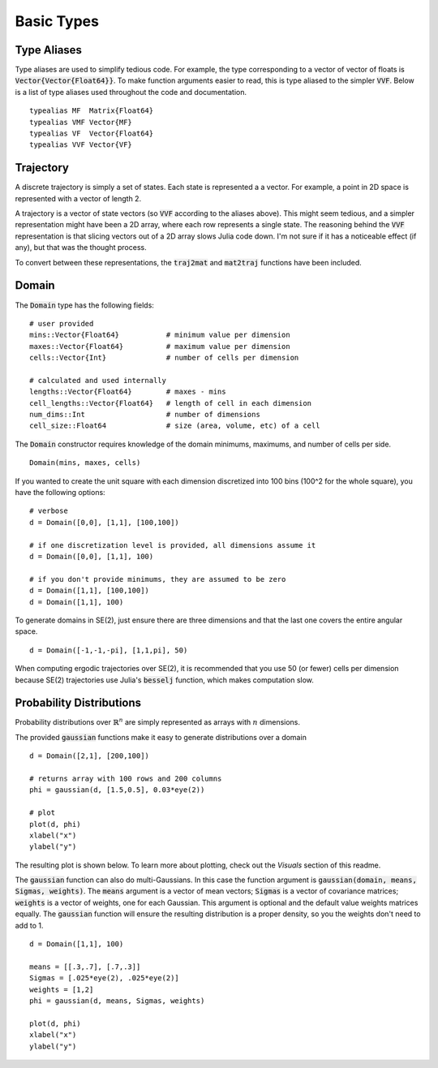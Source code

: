 =========================
Basic Types
=========================


Type Aliases
=========================
Type aliases are used to simplify tedious code. For example, the type corresponding to a vector of vector of floats is :code:`Vector{Vector{Float64}}`. To make function arguments easier to read, this is type aliased to the simpler :code:`VVF`. Below is a list of type aliases used throughout the code and documentation.
::

    typealias MF  Matrix{Float64}
    typealias VMF Vector{MF}
    typealias VF  Vector{Float64}
    typealias VVF Vector{VF}


Trajectory
=========================
A discrete trajectory is simply a set of states. Each state is represented a a vector. For example, a point in 2D space is represented with a vector of length 2.

A trajectory is a vector of state vectors (so :code:`VVF` according to the aliases above). 
This might seem tedious, and a simpler representation might have been a 2D array, where each row represents a single state.
The reasoning behind the :code:`VVF` representation is that slicing vectors out of a 2D array slows Julia code down.
I'm not sure if it has a noticeable effect (if any), but that was the thought process.

To convert between these representations, the :code:`traj2mat` and :code:`mat2traj` functions have been included.


Domain
=========================
The :code:`Domain` type has the following fields:
::

	# user provided
	mins::Vector{Float64}           # minimum value per dimension
	maxes::Vector{Float64}          # maximum value per dimension
	cells::Vector{Int}              # number of cells per dimension

	# calculated and used internally
	lengths::Vector{Float64}        # maxes - mins
	cell_lengths::Vector{Float64}   # length of cell in each dimension
	num_dims::Int                   # number of dimensions
	cell_size::Float64              # size (area, volume, etc) of a cell

The :code:`Domain` constructor requires knowledge of the domain minimums, maximums, and number of cells per side.
::
    
    Domain(mins, maxes, cells)

If you wanted to create the unit square with each dimension discretized into 100 bins (100^2 for the whole square), you have the following options:
::

    # verbose
    d = Domain([0,0], [1,1], [100,100])

    # if one discretization level is provided, all dimensions assume it
    d = Domain([0,0], [1,1], 100)

    # if you don't provide minimums, they are assumed to be zero
    d = Domain([1,1], [100,100])
    d = Domain([1,1], 100)

To generate domains in SE(2), just ensure there are three dimensions and that the last one covers the entire angular space.
::
    
    d = Domain([-1,-1,-pi], [1,1,pi], 50)

When computing ergodic trajectories over SE(2), it is recommended that you use 50 (or fewer) cells per dimension because SE(2) trajectories use Julia's :code:`besselj` function, which makes computation slow.


Probability Distributions
===========================
Probability distributions over :math:`\mathbb{R}^n` are simply represented as arrays with :math:`n` dimensions.

The provided :code:`gaussian` functions make it easy to generate distributions over a domain
::
    
    d = Domain([2,1], [200,100])

    # returns array with 100 rows and 200 columns
    phi = gaussian(d, [1.5,0.5], 0.03*eye(2))

    # plot
    plot(d, phi)
    xlabel("x")
    ylabel("y")

The resulting plot is shown below. To learn more about plotting, check out the `Visuals` section of this readme.

.. image:: http://stanford.edu/~dressel/pics/single_domain.png

The :code:`gaussian` function can also do multi-Gaussians. In this case the function argument is :code:`gaussian(domain, means, Sigmas, weights)`. The :code:`means` argument is a vector of mean vectors; :code:`Sigmas` is a vector of covariance matrices; :code:`weights` is a vector of weights, one for each Gaussian. This argument is optional and the default value weights matrices equally. The :code:`gaussian` function will ensure the resulting distribution is a proper density, so you the weights don't need to add to 1.
::

    d = Domain([1,1], 100)

    means = [[.3,.7], [.7,.3]]
    Sigmas = [.025*eye(2), .025*eye(2)]
    weights = [1,2]
    phi = gaussian(d, means, Sigmas, weights)

    plot(d, phi)
    xlabel("x")
    ylabel("y")

.. image:: http://stanford.edu/~dressel/pics/multi_domain.png
